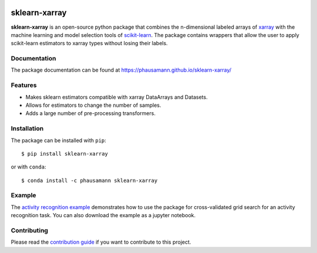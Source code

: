.. -*- mode: rst -*-

|Travis|_ |Coverage|_ |PyPI|_ |Black|_

.. |Travis| image:: https://travis-ci.org/phausamann/sklearn-xarray.svg?branch=master
.. _Travis: https://travis-ci.org/phausamann/sklearn-xarray

.. |Coverage| image:: https://coveralls.io/repos/github/phausamann/sklearn-xarray/badge.svg?branch=master
.. _Coverage: https://coveralls.io/github/phausamann/sklearn-xarray?branch=master

.. |PyPI| image:: https://badge.fury.io/py/sklearn-xarray.svg
.. _PyPI: https://badge.fury.io/py/sklearn-xarray

.. |Black| image:: https://img.shields.io/badge/code%20style-black-000000.svg
.. _Black: https://github.com/psf/black

sklearn-xarray
==============

**sklearn-xarray** is an open-source python package that combines the
n-dimensional labeled arrays of xarray_ with the machine learning and model
selection tools of scikit-learn_. The package contains wrappers that allow
the user to apply scikit-learn estimators to xarray types without losing their
labels.

.. _scikit-learn: http://scikit-learn.org/stable/
.. _xarray: http://xarray.pydata.org


Documentation
-------------

The package documentation can be found at
https://phausamann.github.io/sklearn-xarray/


Features
----------

- Makes sklearn estimators compatible with xarray DataArrays and Datasets.
- Allows for estimators to change the number of samples.
- Adds a large number of pre-processing transformers.


Installation
-------------

The package can be installed with ``pip``::

    $ pip install sklearn-xarray

or with ``conda``::

    $ conda install -c phausamann sklearn-xarray


Example
-------

The `activity recognition example`_ demonstrates how to use the
package for cross-validated grid search for an activity recognition task.
You can also download the example as a jupyter notebook.

.. _activity recognition example: https://phausamann.github.io/sklearn-xarray/auto_examples/plot_activity_recognition.html


Contributing
------------

Please read the `contribution guide <https://github.com/phausamann/sklearn-xarray/blob/master/.github/CONTRIBUTING.rst>`_
if you want to contribute to this project.
